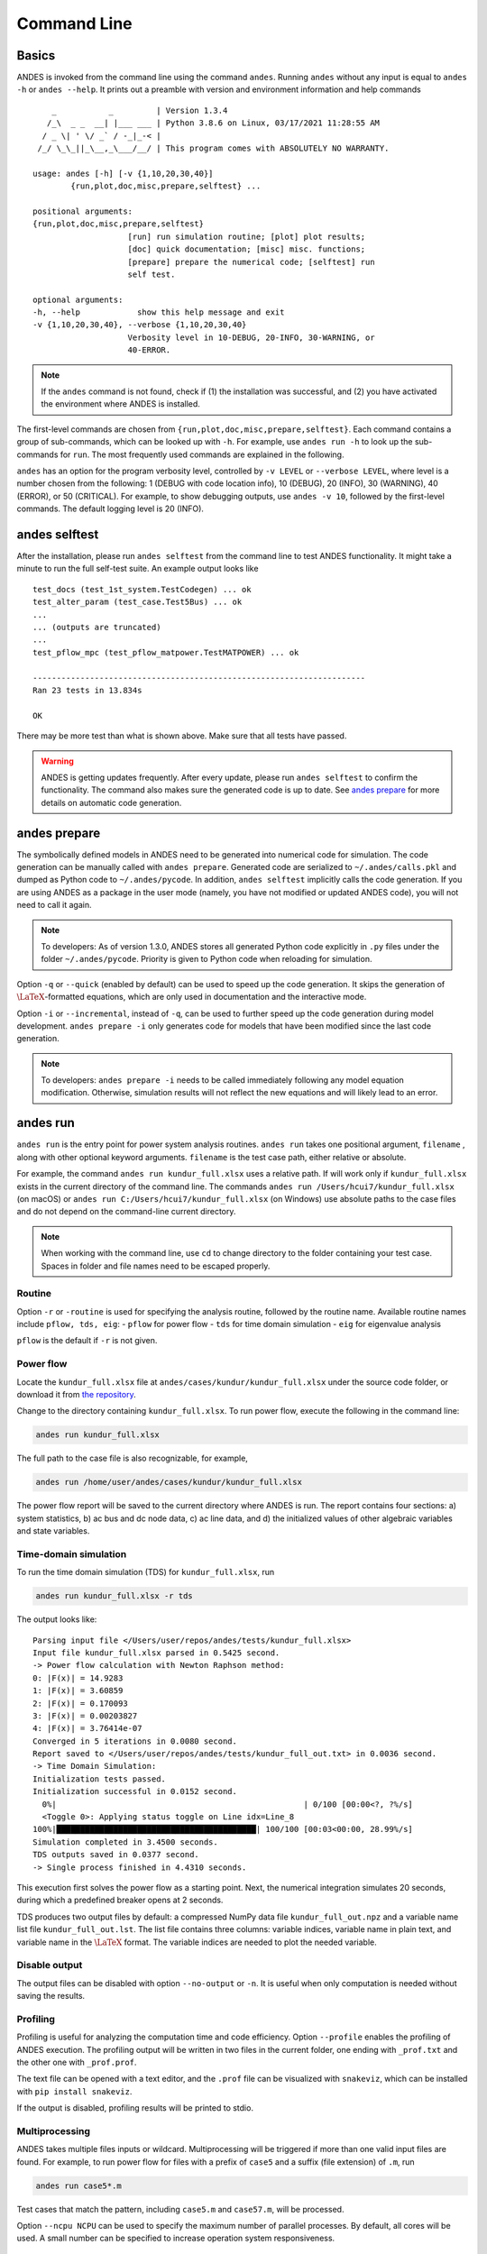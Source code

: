 .. _sec-command:

Command Line
============

Basics
------

ANDES is invoked from the command line using the command ``andes``. Running
``andes`` without any input is equal to  ``andes -h`` or ``andes --help``. It
prints out a preamble with version and environment information and help
commands ::

        _           _         | Version 1.3.4
       /_\  _ _  __| |___ ___ | Python 3.8.6 on Linux, 03/17/2021 11:28:55 AM
      / _ \| ' \/ _` / -_|_-< |
     /_/ \_\_||_\__,_\___/__/ | This program comes with ABSOLUTELY NO WARRANTY.

    usage: andes [-h] [-v {1,10,20,30,40}]
            {run,plot,doc,misc,prepare,selftest} ...

    positional arguments:
    {run,plot,doc,misc,prepare,selftest}
                        [run] run simulation routine; [plot] plot results;
                        [doc] quick documentation; [misc] misc. functions;
                        [prepare] prepare the numerical code; [selftest] run
                        self test.

    optional arguments:
    -h, --help            show this help message and exit
    -v {1,10,20,30,40}, --verbose {1,10,20,30,40}
                        Verbosity level in 10-DEBUG, 20-INFO, 30-WARNING, or
                        40-ERROR.

.. note::

    If the ``andes`` command is not found, check if (1) the installation was successful, and
    (2) you have activated the environment where ANDES is installed.

The first-level commands are chosen from
``{run,plot,doc,misc,prepare,selftest}``. Each command contains a group of
sub-commands, which can be looked up with ``-h``. For example, use ``andes run
-h`` to look up the sub-commands for ``run``. The most frequently used commands
are explained in the following.

``andes`` has an option for the program verbosity level, controlled by ``-v
LEVEL`` or ``--verbose LEVEL``, where level is a number chosen from the
following: 1 (DEBUG with code location info), 10 (DEBUG), 20 (INFO), 30
(WARNING), 40 (ERROR), or 50 (CRITICAL). For example, to show debugging outputs,
use ``andes -v 10``, followed by the first-level commands. The default logging
level is 20 (INFO).

andes selftest
--------------
After the installation, please run ``andes selftest`` from the command line to
test ANDES functionality. It might take a minute to run the full self-test
suite. An example output looks like ::

    test_docs (test_1st_system.TestCodegen) ... ok
    test_alter_param (test_case.Test5Bus) ... ok
    ...
    ... (outputs are truncated)
    ...
    test_pflow_mpc (test_pflow_matpower.TestMATPOWER) ... ok

    ----------------------------------------------------------------------
    Ran 23 tests in 13.834s

    OK

There may be more test than what is shown above. Make sure that all tests have
passed.

.. warning ::
    ANDES is getting updates frequently. After every update, please run
    ``andes selftest`` to confirm the functionality.
    The command also makes sure the generated code is up to date.
    See `andes prepare`_ for more details on automatic code generation.

andes prepare
-----------------
.. _`andes prepare`:

The symbolically defined models in ANDES need to be generated into numerical
code for simulation. The code generation can be manually called with ``andes
prepare``. Generated code are serialized to ``~/.andes/calls.pkl`` and dumped as
Python code to ``~/.andes/pycode``. In addition, ``andes selftest`` implicitly
calls the code generation. If you are using ANDES as a package in the user mode
(namely, you have not modified or updated ANDES code), you will not need to call
it again.

.. note ::
    To developers:
    As of version 1.3.0, ANDES stores all generated Python code explicitly
    in ``.py`` files under the folder ``~/.andes/pycode``.
    Priority is given to Python code when reloading for simulation.

Option ``-q`` or ``--quick`` (enabled by default) can be used to speed up the
code generation. It skips the generation of :math:`\LaTeX`-formatted equations,
which are only used in documentation and the interactive mode.

Option ``-i`` or ``--incremental``, instead of ``-q``, can be used to further
speed up the code generation during model development. ``andes prepare -i`` only
generates code for models that have been modified since the last code
generation.

.. note ::

    To developers:
    ``andes prepare -i`` needs to be called immediately following any model equation modification.
    Otherwise, simulation results will not reflect the new equations and will likely lead to an error.

andes run
-------------
``andes run`` is the entry point for power system analysis routines. ``andes
run`` takes one positional argument, ``filename`` , along with other optional
keyword arguments. ``filename`` is the test case path, either relative or
absolute.

For example, the command ``andes run kundur_full.xlsx`` uses a relative path. If
will work only if ``kundur_full.xlsx`` exists in the current directory of the
command line. The commands ``andes run /Users/hcui7/kundur_full.xlsx`` (on
macOS) or ``andes run C:/Users/hcui7/kundur_full.xlsx`` (on Windows) use
absolute paths to the case files and do not depend on the command-line current
directory.

.. note ::
    When working with the command line, use ``cd`` to change directory to the folder
    containing your test case.
    Spaces in folder and file names need to be escaped properly.

Routine
.......
Option ``-r`` or ``-routine`` is used for specifying the analysis routine,
followed by the routine name.
Available routine names include ``pflow, tds, eig``:
- ``pflow`` for power flow
- ``tds`` for time domain simulation
- ``eig`` for eigenvalue analysis

``pflow`` is the default if ``-r`` is not given.

Power flow
..........
Locate the ``kundur_full.xlsx`` file at ``andes/cases/kundur/kundur_full.xlsx``
under the source code folder, or download it from `the repository
<https://github.com/cuihantao/andes/raw/master/andes/cases/kundur/kundur_full.xlsx>`_.

Change to the directory containing ``kundur_full.xlsx``.
To run power flow, execute the following in the command line:

.. code:: bash

    andes run kundur_full.xlsx

The full path to the case file is also recognizable, for example,

.. code:: bash

    andes run /home/user/andes/cases/kundur/kundur_full.xlsx

The power flow report will be saved to the current directory where ANDES is run.
The report contains four sections: a) system statistics, b) ac bus and dc node
data, c) ac line data, and d) the initialized values of other algebraic
variables and state variables.

Time-domain simulation
......................

To run the time domain simulation (TDS) for ``kundur_full.xlsx``, run

.. code:: bash

    andes run kundur_full.xlsx -r tds

The output looks like::

    Parsing input file </Users/user/repos/andes/tests/kundur_full.xlsx>
    Input file kundur_full.xlsx parsed in 0.5425 second.
    -> Power flow calculation with Newton Raphson method:
    0: |F(x)| = 14.9283
    1: |F(x)| = 3.60859
    2: |F(x)| = 0.170093
    3: |F(x)| = 0.00203827
    4: |F(x)| = 3.76414e-07
    Converged in 5 iterations in 0.0080 second.
    Report saved to </Users/user/repos/andes/tests/kundur_full_out.txt> in 0.0036 second.
    -> Time Domain Simulation:
    Initialization tests passed.
    Initialization successful in 0.0152 second.
      0%|                                                    | 0/100 [00:00<?, ?%/s]
      <Toggle 0>: Applying status toggle on Line idx=Line_8
    100%|██████████████████████████████████████████| 100/100 [00:03<00:00, 28.99%/s]
    Simulation completed in 3.4500 seconds.
    TDS outputs saved in 0.0377 second.
    -> Single process finished in 4.4310 seconds.

This execution first solves the power flow as a starting point. Next, the
numerical integration simulates 20 seconds, during which a predefined breaker
opens at 2 seconds.

TDS produces two output files by default: a compressed NumPy data file
``kundur_full_out.npz`` and a variable name list file ``kundur_full_out.lst``.
The list file contains three columns: variable indices, variable name in plain
text, and variable name in the :math:`\LaTeX` format. The variable indices are
needed to plot the needed variable.

Disable output
..............
The output files can be disabled with option ``--no-output`` or ``-n``. It is
useful when only computation is needed without saving the results.

Profiling
.........
Profiling is useful for analyzing the computation time and code efficiency.
Option ``--profile`` enables the profiling of ANDES execution. The profiling
output will be written in two files in the current folder, one ending with
``_prof.txt`` and the other one with ``_prof.prof``.

The text file can be opened with a text editor, and the ``.prof`` file can be
visualized with ``snakeviz``, which can be installed with ``pip install
snakeviz``.

If the output is disabled, profiling results will be printed to stdio.

Multiprocessing
...............
ANDES takes multiple files inputs or wildcard. Multiprocessing will be triggered
if more than one valid input files are found. For example, to run power flow for
files with a prefix of ``case5`` and a suffix (file extension) of ``.m``, run

.. code:: bash

    andes run case5*.m

Test cases that match the pattern, including ``case5.m`` and ``case57.m``, will
be processed.

Option ``--ncpu NCPU`` can be used to specify the maximum number of parallel
processes. By default, all cores will be used. A small number can be specified
to increase operation system responsiveness.

Format converter
................
.. _`format converter`:

ANDES recognizes a few input formats and can convert input systems into the
``xlsx`` format. This function is useful when one wants to use models that are
unique in ANDES.

The command for converting is ``--convert`` (or ``-c``), following the output
format (only ``xlsx`` is currently supported). For example, to convert
``case5.m`` into the ``xlsx`` format, run

.. code:: bash

    andes run case5.m --convert xlsx

The output messages will look like ::

    Parsing input file </Users/user/repos/andes/cases/matpower/case5.m>
    CASE5  Power flow data for modified 5 bus, 5 gen case based on PJM 5-bus system
    Input file case5.m parsed in 0.0033 second.
    xlsx file written to </Users/user/repos/andes/cases/matpower/case5.xlsx>
    Converted file /Users/user/repos/andes/cases/matpower/case5.xlsx written in 0.5079 second.
    -> Single process finished in 0.8765 second.

Note that ``--convert`` will only create sheets for existing models.

In case one wants to create template sheets to add models later,
``--convert-all`` can be used instead.

If one wants to add workbooks to an existing xlsx file, one can combine option
``--add-book ADD_BOOK`` (or ``-b ADD_BOOK``), where ``ADD_BOOK`` can be a single
model name or comma-separated model names (without any space). For example,

.. code:: bash

    andes run kundur.raw -c -b Toggler

will convert file ``kundur.raw`` into an ANDES xlsx file (kundur.xlsx) and add
a template workbook for `Toggler`.

.. Warning::
    With ``--add-book``, the xlsx file will be overwritten.
    Any **empty or non-existent models** will be REMOVED.

PSS/E inputs
............
To work with PSS/E input files (.raw and .dyr), one need to provide the raw file
through ``casefile`` and pass the dyr file through ``--addfile``.
For example, in ``andes/cases/kundur``, one can run the power flow using

.. code:: bash

    andes run kundur.raw

and run a no-disturbance time-domain simulation using

.. code:: bash

    andes run kundur.raw --addfile kundur_full.dyr -r tds

.. note::
    If one wants to modify the parameters of models that are supported
    by both PSS/E and ANDES, one can directly
    edit those dynamic parameters in the ``.raw`` and ``.dyr`` files
    to maintain interoperability with other tools.

To create add a disturbance, there are two options. The recommended option is to
convert the PSS/E data into an ANDES xlsx file, edit it and run (see the
previous subsection).

An alternative is to edit the ``.dyr`` file with a planin-text editor (such as
Notepad) and append lines customized for ANDES models. This is for advanced
users after referring to ``andes/io/psse-dyr.yaml``, at the end of which one can
find the format of ``Toggler``: ::

    # === Custom Models ===
    Toggler:
        inputs:
            - model
            - dev
            - t

To define two Togglers in the ``.dyr`` file, one can append lines to the end of
the file using, for example, ::

    Line   'Toggler'  Line_2  1 /
    Line   'Toggler'  Line_2  1.1 /

which is separated by spaces and ended with a slash. The second parameter is
fixed to the model name quoted by a pair of single quotation marks, and the
others correspond to the fields defined in the above``inputs``. Each entry is
properly terminated with a forward slash.

andes plot
--------------
``andes plot`` is the command-line tool for plotting. It currently supports
time-domain simulation data. Three positional arguments are required, and a
dozen of optional arguments are supported.

positional arguments:

    +----------------+----------------------------------------------------------------------+
    | Argument       |             Description                                              |
    +================+======================================================================+
    | filename       |    simulation output file name, which should end with                |
    |                |    `out`. File extension can be omitted.                             |
    +----------------+----------------------------------------------------------------------+
    | x              |    the X-axis variable index, typically 0 for Time                   |
    +----------------+----------------------------------------------------------------------+
    | y              |    Y-axis variable indices. Space-separated indices or a             |
    |                |    colon-separated range is accepted                                 |
    +----------------+----------------------------------------------------------------------+

For example, to plot the generator speed variable of synchronous generator 1
``omega GENROU 0`` versus time, read the indices of the variable (2) and time
(0), run

.. code:: bash

    andes plot kundur_full_out.lst 0 2

In this command, ``andes plot`` is the plotting command for TDS output files.
``kundur_full_out.lst`` is list file name. ``0`` is the index of ``Time`` for
the x-axis. ``2`` is the index of ``omega GENROU 0``. Note that for the the file
name, either ``kundur_full_out.lst`` or ``kundur_full_out.npy`` works, as the
program will automatically extract the file name.

The y-axis variabla indices can also be specified in the Python range fashion .
For example, ``andes plot kundur_full_out.npy 0 2:21:6`` will plot the variables
at indices 2, 8, 14 and 20.

``andes plot`` will attempt to render with :math:`\LaTeX` if ``dvipng`` program
is in the search path. Figures rendered by :math:`\LaTeX` is considerably better
in symbols quality but takes much longer time. In case :math:`\LaTeX` is
available but fails (frequently happens on Windows), the option ``-d`` can be
used to disable :math:`\LaTeX` rendering.

Other optional arguments can be retrieved with command ``andes plot -h``.

.. _andes_doc:

andes doc
---------
``andes doc`` is a handy tool to look up model, routine and config
documentation. Model documentation include the descriptions of parameters,
variables, and configs. A pretty-print version is available online in
:ref:`modelref`.

The basic usage of ``andes doc`` is to provide a model name or a routine name as
the positional argument. For a model, it will print out model parameters,
variables, and equations to the stdio. For a routine, it will print out fields
in the Config file. If you are looking for full documentation, visit
`andes.readthedocs.io <https://andes.readthedocs.io>`_.

For example, to check the parameters for model ``Toggler``, run

.. code-block:: shell-session

    $ andes doc Toggler
    Model <Toggler> in Group <TimedEvent>

        Time-based connectivity status toggler.

    Parameters

     Name  |         Description          | Default | Unit |    Type    | Properties
    -------+------------------------------+---------+------+------------+-----------
     u     | connection status            | 1       | bool | NumParam   |
     name  | device name                  |         |      | DataParam  |
     model | Model or Group of the device |         |      | DataParam  | mandatory
           | to control                   |         |      |            |
     dev   | idx of the device to control |         |      | IdxParam   | mandatory
     t     | switch time for connection   | -1      |      | TimerParam | mandatory
           | status                       |         |      |            |

To list all supported models, run

.. code-block:: shell-session

    $ andes doc -l
    Supported Groups and Models

         Group       |                   Models
    -----------------+-------------------------------------------
     ACLine          | Line
     ACTopology      | Bus
     Collection      | Area
     DCLink          | Ground, R, L, C, RCp, RCs, RLs, RLCs, RLCp
     DCTopology      | Node
     Exciter         | EXDC2
     Experimental    | PI2
     FreqMeasurement | BusFreq, BusROCOF
     StaticACDC      | VSCShunt
     StaticGen       | PV, Slack
     StaticLoad      | PQ
     StaticShunt     | Shunt
     SynGen          | GENCLS, GENROU
     TimedEvent      | Toggler, Fault
     TurbineGov      | TG2, TGOV1

To view the Config fields for a routine, run

.. code-block:: shell-session

    $ andes doc TDS
    Config Fields in [TDS]

      Option   | Value |                  Info                  | Acceptable values
    -----------+-------+----------------------------------------+-------------------
     sparselib | klu   | linear sparse solver name              | ('klu', 'umfpack')
     tol       | 0.000 | convergence tolerance                  | float
     t0        | 0     | simulation starting time               | >=0
     tf        | 20    | simulation ending time                 | >t0
     fixt      | 0     | use fixed step size (1) or variable    | (0, 1)
               |       | (0)                                    |
     shrinkt   | 1     | shrink step size for fixed method if   | (0, 1)
               |       | not converged                          |
     tstep     | 0.010 | the initial step step size             | float
     max_iter  | 15    | maximum number of iterations           | >=10


andes misc
----------
``andes misc`` contains miscellaneous functions, such as configuration and
output cleaning.

Configuration
.............
ANDES uses a configuration file to set runtime configs for the system routines,
and models. ``andes misc --save-config`` saves all configs to a file. By
default, it saves to ``~/.andes/andes.conf`` file, where ``~`` is the path to
your home directory.

With ``andes misc --edit-config``, you can edit ANDES configuration handy. The
command will automatically save the configuration to the default location if not
exist. The shorter version ``--edit`` can be used instead as Python matches it
with ``--edit-config``.

You can pass an editor name to ``--edit``, such as ``--edit vim``. If the editor
name is not provided, it will use the following defaults: - Microsoft Windows:
notepad. - GNU/Linux: the ``$EDITOR`` environment variable, or ``vim`` if not
exist.

For macOS users, the default is vim. If not familiar with vim, you can use nano
with ``--edit nano`` or TextEdit with ``--edit "open -a TextEdit"``.

Cleanup
.......
``andes misc -C, --clean``

Option to remove any generated files. Removes files with any of the following
suffix: ``_out.txt`` (power flow report), ``_out.npy`` (time domain data),
``_out.lst`` (time domain variable list), and ``_eig.txt`` (eigenvalue report).
